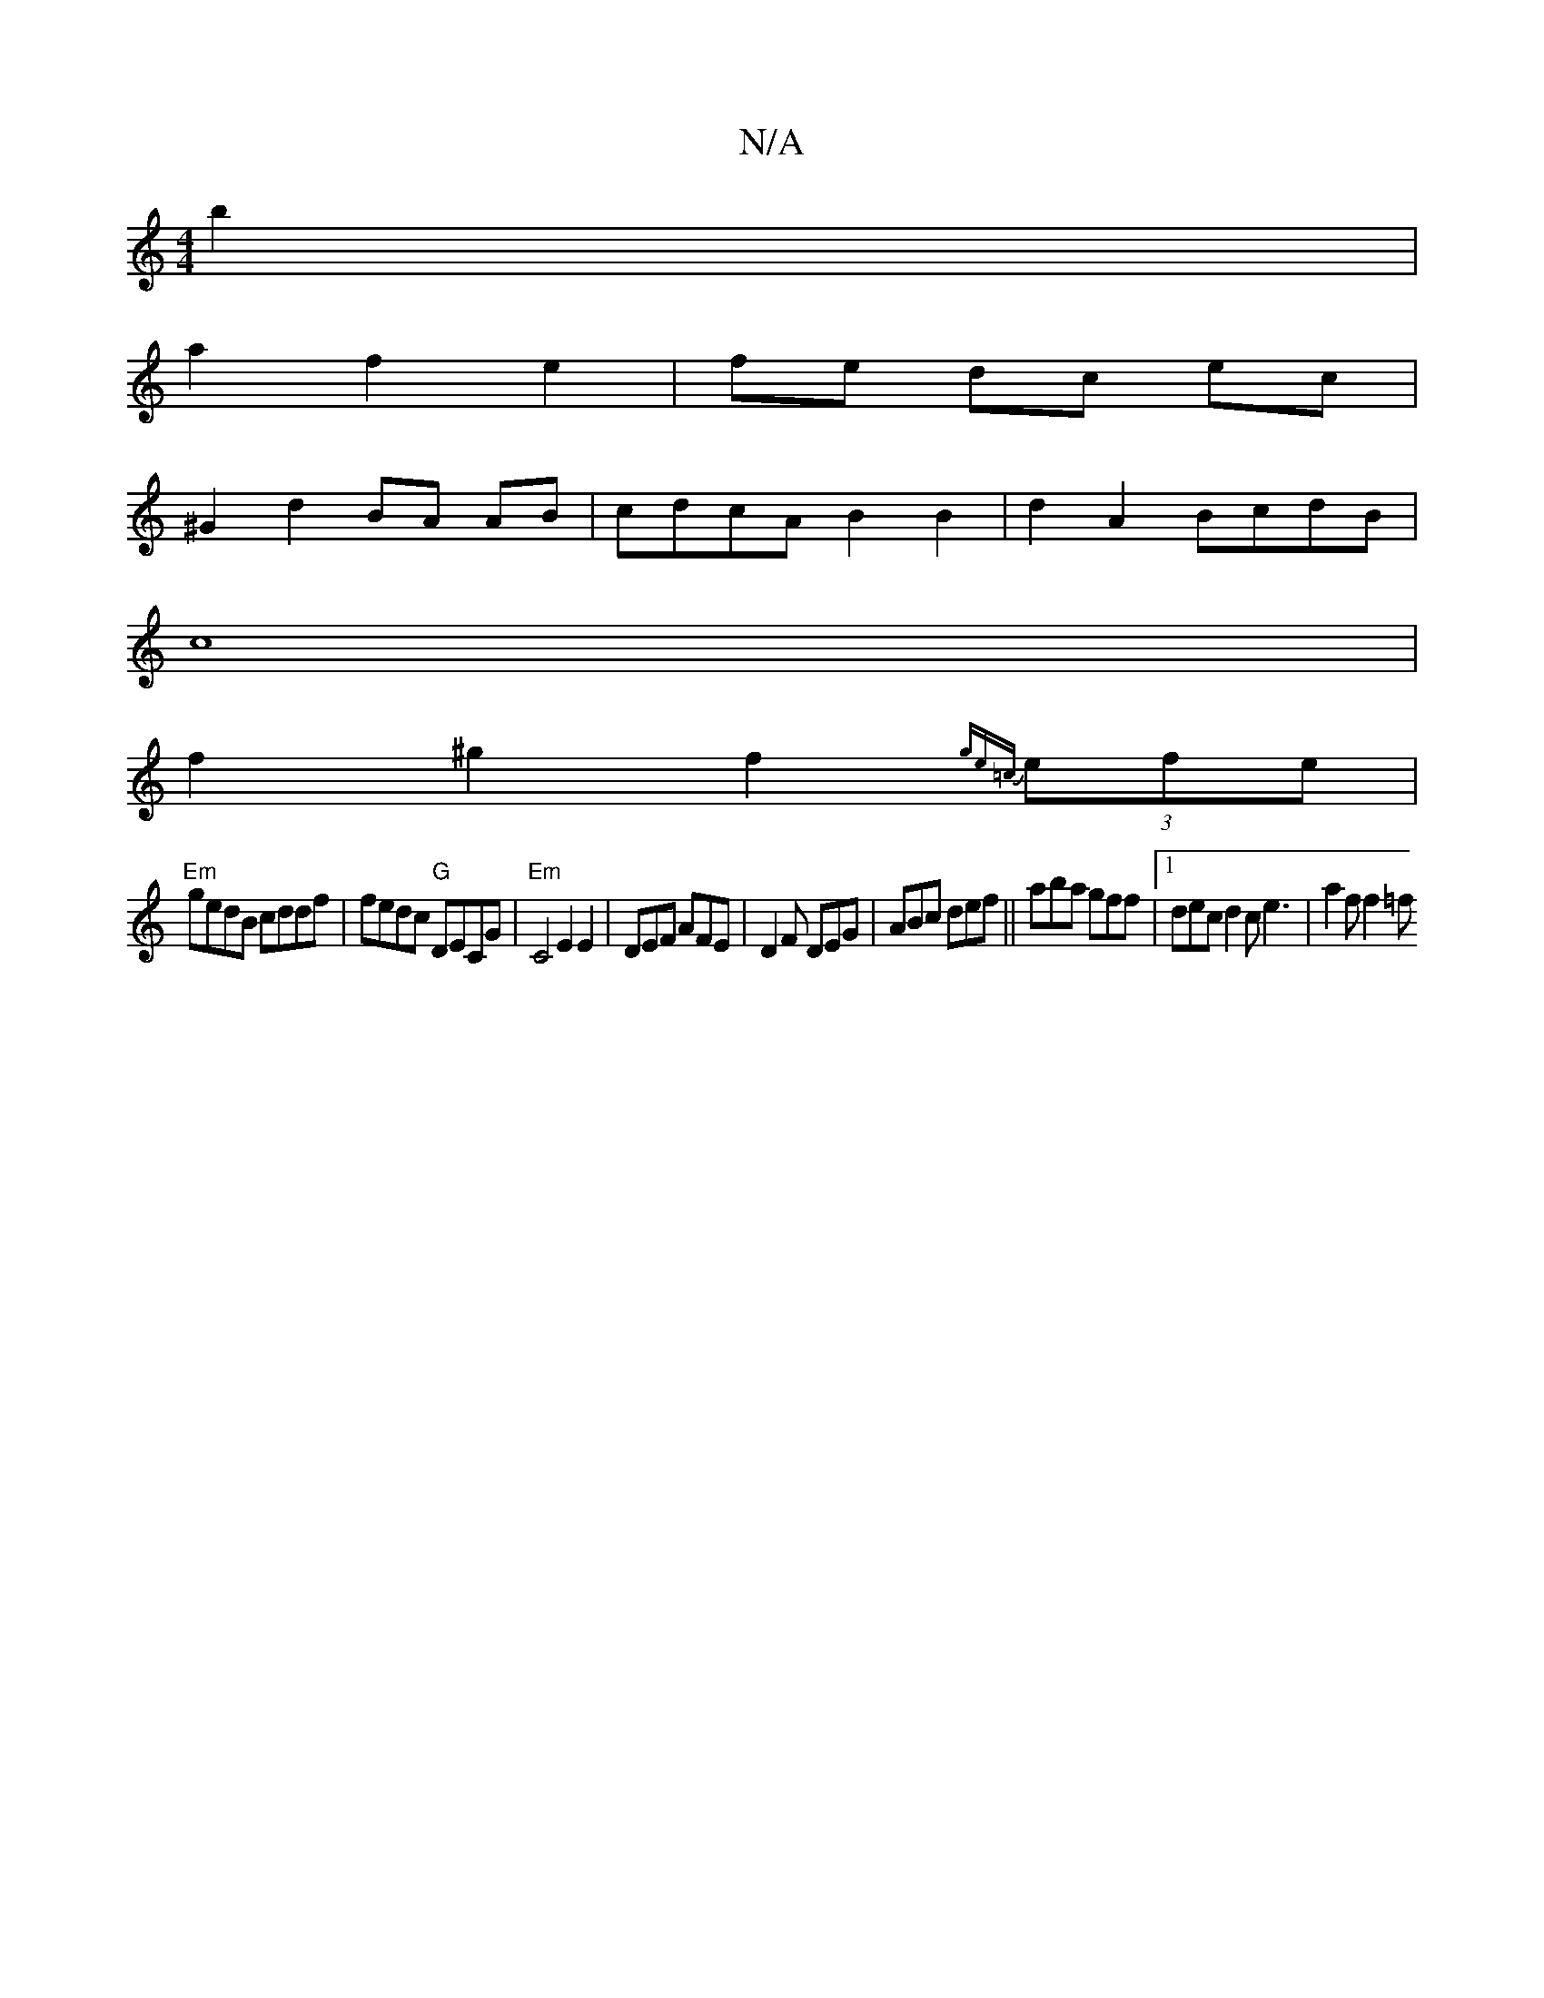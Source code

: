 X:1
T:N/A
M:4/4
R:N/A
K:Cmajor
 b2 |
a2 f2 e2 | fe dc ec |
^G2 d2 BA AB| cdcA B2 B2 | d2A2 BcdB |
 c8 |
f2 ^g2 f2{ge=c} (3efe |
"Em"gedB cddf | fedc "G"DECG|"Em" C4 E2 E2-|DEF AFE| D2F DEG | ABc def ||aba gff |1 dec d2c e3|a2f f2=f